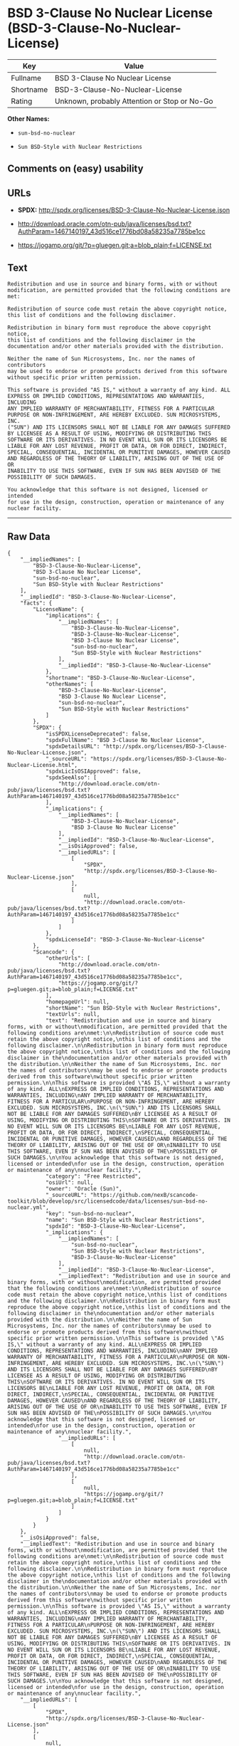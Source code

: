 * BSD 3-Clause No Nuclear License (BSD-3-Clause-No-Nuclear-License)

| Key         | Value                                          |
|-------------+------------------------------------------------|
| Fullname    | BSD 3-Clause No Nuclear License                |
| Shortname   | BSD-3-Clause-No-Nuclear-License                |
| Rating      | Unknown, probably Attention or Stop or No-Go   |

*Other Names:*

- =sun-bsd-no-nuclear=

- =Sun BSD-Style with Nuclear Restrictions=

** Comments on (easy) usability

** URLs

- *SPDX:* http://spdx.org/licenses/BSD-3-Clause-No-Nuclear-License.json

- http://download.oracle.com/otn-pub/java/licenses/bsd.txt?AuthParam=1467140197_43d516ce1776bd08a58235a7785be1cc

- https://jogamp.org/git/?p=gluegen.git;a=blob_plain;f=LICENSE.txt

** Text

#+BEGIN_EXAMPLE
  Redistribution and use in source and binary forms, with or without
  modification, are permitted provided that the following conditions are
  met:

  Redistribution of source code must retain the above copyright notice,
  this list of conditions and the following disclaimer.

  Redistribution in binary form must reproduce the above copyright notice,
  this list of conditions and the following disclaimer in the
  documentation and/or other materials provided with the distribution.

  Neither the name of Sun Microsystems, Inc. nor the names of contributors
  may be used to endorse or promote products derived from this software
  without specific prior written permission.

  This software is provided "AS IS," without a warranty of any kind. ALL
  EXPRESS OR IMPLIED CONDITIONS, REPRESENTATIONS AND WARRANTIES, INCLUDING
  ANY IMPLIED WARRANTY OF MERCHANTABILITY, FITNESS FOR A PARTICULAR
  PURPOSE OR NON-INFRINGEMENT, ARE HEREBY EXCLUDED. SUN MICROSYSTEMS, INC.
  ("SUN") AND ITS LICENSORS SHALL NOT BE LIABLE FOR ANY DAMAGES SUFFERED
  BY LICENSEE AS A RESULT OF USING, MODIFYING OR DISTRIBUTING THIS
  SOFTWARE OR ITS DERIVATIVES. IN NO EVENT WILL SUN OR ITS LICENSORS BE
  LIABLE FOR ANY LOST REVENUE, PROFIT OR DATA, OR FOR DIRECT, INDIRECT,
  SPECIAL, CONSEQUENTIAL, INCIDENTAL OR PUNITIVE DAMAGES, HOWEVER CAUSED
  AND REGARDLESS OF THE THEORY OF LIABILITY, ARISING OUT OF THE USE OF OR
  INABILITY TO USE THIS SOFTWARE, EVEN IF SUN HAS BEEN ADVISED OF THE
  POSSIBILITY OF SUCH DAMAGES.

  You acknowledge that this software is not designed, licensed or intended
  for use in the design, construction, operation or maintenance of any
  nuclear facility.
#+END_EXAMPLE

--------------

** Raw Data

#+BEGIN_EXAMPLE
  {
      "__impliedNames": [
          "BSD-3-Clause-No-Nuclear-License",
          "BSD 3-Clause No Nuclear License",
          "sun-bsd-no-nuclear",
          "Sun BSD-Style with Nuclear Restrictions"
      ],
      "__impliedId": "BSD-3-Clause-No-Nuclear-License",
      "facts": {
          "LicenseName": {
              "implications": {
                  "__impliedNames": [
                      "BSD-3-Clause-No-Nuclear-License",
                      "BSD-3-Clause-No-Nuclear-License",
                      "BSD 3-Clause No Nuclear License",
                      "sun-bsd-no-nuclear",
                      "Sun BSD-Style with Nuclear Restrictions"
                  ],
                  "__impliedId": "BSD-3-Clause-No-Nuclear-License"
              },
              "shortname": "BSD-3-Clause-No-Nuclear-License",
              "otherNames": [
                  "BSD-3-Clause-No-Nuclear-License",
                  "BSD 3-Clause No Nuclear License",
                  "sun-bsd-no-nuclear",
                  "Sun BSD-Style with Nuclear Restrictions"
              ]
          },
          "SPDX": {
              "isSPDXLicenseDeprecated": false,
              "spdxFullName": "BSD 3-Clause No Nuclear License",
              "spdxDetailsURL": "http://spdx.org/licenses/BSD-3-Clause-No-Nuclear-License.json",
              "_sourceURL": "https://spdx.org/licenses/BSD-3-Clause-No-Nuclear-License.html",
              "spdxLicIsOSIApproved": false,
              "spdxSeeAlso": [
                  "http://download.oracle.com/otn-pub/java/licenses/bsd.txt?AuthParam=1467140197_43d516ce1776bd08a58235a7785be1cc"
              ],
              "_implications": {
                  "__impliedNames": [
                      "BSD-3-Clause-No-Nuclear-License",
                      "BSD 3-Clause No Nuclear License"
                  ],
                  "__impliedId": "BSD-3-Clause-No-Nuclear-License",
                  "__isOsiApproved": false,
                  "__impliedURLs": [
                      [
                          "SPDX",
                          "http://spdx.org/licenses/BSD-3-Clause-No-Nuclear-License.json"
                      ],
                      [
                          null,
                          "http://download.oracle.com/otn-pub/java/licenses/bsd.txt?AuthParam=1467140197_43d516ce1776bd08a58235a7785be1cc"
                      ]
                  ]
              },
              "spdxLicenseId": "BSD-3-Clause-No-Nuclear-License"
          },
          "Scancode": {
              "otherUrls": [
                  "http://download.oracle.com/otn-pub/java/licenses/bsd.txt?AuthParam=1467140197_43d516ce1776bd08a58235a7785be1cc",
                  "https://jogamp.org/git/?p=gluegen.git;a=blob_plain;f=LICENSE.txt"
              ],
              "homepageUrl": null,
              "shortName": "Sun BSD-Style with Nuclear Restrictions",
              "textUrls": null,
              "text": "Redistribution and use in source and binary forms, with or without\nmodification, are permitted provided that the following conditions are\nmet:\n\nRedistribution of source code must retain the above copyright notice,\nthis list of conditions and the following disclaimer.\n\nRedistribution in binary form must reproduce the above copyright notice,\nthis list of conditions and the following disclaimer in the\ndocumentation and/or other materials provided with the distribution.\n\nNeither the name of Sun Microsystems, Inc. nor the names of contributors\nmay be used to endorse or promote products derived from this software\nwithout specific prior written permission.\n\nThis software is provided \"AS IS,\" without a warranty of any kind. ALL\nEXPRESS OR IMPLIED CONDITIONS, REPRESENTATIONS AND WARRANTIES, INCLUDING\nANY IMPLIED WARRANTY OF MERCHANTABILITY, FITNESS FOR A PARTICULAR\nPURPOSE OR NON-INFRINGEMENT, ARE HEREBY EXCLUDED. SUN MICROSYSTEMS, INC.\n(\"SUN\") AND ITS LICENSORS SHALL NOT BE LIABLE FOR ANY DAMAGES SUFFERED\nBY LICENSEE AS A RESULT OF USING, MODIFYING OR DISTRIBUTING THIS\nSOFTWARE OR ITS DERIVATIVES. IN NO EVENT WILL SUN OR ITS LICENSORS BE\nLIABLE FOR ANY LOST REVENUE, PROFIT OR DATA, OR FOR DIRECT, INDIRECT,\nSPECIAL, CONSEQUENTIAL, INCIDENTAL OR PUNITIVE DAMAGES, HOWEVER CAUSED\nAND REGARDLESS OF THE THEORY OF LIABILITY, ARISING OUT OF THE USE OF OR\nINABILITY TO USE THIS SOFTWARE, EVEN IF SUN HAS BEEN ADVISED OF THE\nPOSSIBILITY OF SUCH DAMAGES.\n\nYou acknowledge that this software is not designed, licensed or intended\nfor use in the design, construction, operation or maintenance of any\nnuclear facility.",
              "category": "Free Restricted",
              "osiUrl": null,
              "owner": "Oracle (Sun)",
              "_sourceURL": "https://github.com/nexB/scancode-toolkit/blob/develop/src/licensedcode/data/licenses/sun-bsd-no-nuclear.yml",
              "key": "sun-bsd-no-nuclear",
              "name": "Sun BSD-Style with Nuclear Restrictions",
              "spdxId": "BSD-3-Clause-No-Nuclear-License",
              "_implications": {
                  "__impliedNames": [
                      "sun-bsd-no-nuclear",
                      "Sun BSD-Style with Nuclear Restrictions",
                      "BSD-3-Clause-No-Nuclear-License"
                  ],
                  "__impliedId": "BSD-3-Clause-No-Nuclear-License",
                  "__impliedText": "Redistribution and use in source and binary forms, with or without\nmodification, are permitted provided that the following conditions are\nmet:\n\nRedistribution of source code must retain the above copyright notice,\nthis list of conditions and the following disclaimer.\n\nRedistribution in binary form must reproduce the above copyright notice,\nthis list of conditions and the following disclaimer in the\ndocumentation and/or other materials provided with the distribution.\n\nNeither the name of Sun Microsystems, Inc. nor the names of contributors\nmay be used to endorse or promote products derived from this software\nwithout specific prior written permission.\n\nThis software is provided \"AS IS,\" without a warranty of any kind. ALL\nEXPRESS OR IMPLIED CONDITIONS, REPRESENTATIONS AND WARRANTIES, INCLUDING\nANY IMPLIED WARRANTY OF MERCHANTABILITY, FITNESS FOR A PARTICULAR\nPURPOSE OR NON-INFRINGEMENT, ARE HEREBY EXCLUDED. SUN MICROSYSTEMS, INC.\n(\"SUN\") AND ITS LICENSORS SHALL NOT BE LIABLE FOR ANY DAMAGES SUFFERED\nBY LICENSEE AS A RESULT OF USING, MODIFYING OR DISTRIBUTING THIS\nSOFTWARE OR ITS DERIVATIVES. IN NO EVENT WILL SUN OR ITS LICENSORS BE\nLIABLE FOR ANY LOST REVENUE, PROFIT OR DATA, OR FOR DIRECT, INDIRECT,\nSPECIAL, CONSEQUENTIAL, INCIDENTAL OR PUNITIVE DAMAGES, HOWEVER CAUSED\nAND REGARDLESS OF THE THEORY OF LIABILITY, ARISING OUT OF THE USE OF OR\nINABILITY TO USE THIS SOFTWARE, EVEN IF SUN HAS BEEN ADVISED OF THE\nPOSSIBILITY OF SUCH DAMAGES.\n\nYou acknowledge that this software is not designed, licensed or intended\nfor use in the design, construction, operation or maintenance of any\nnuclear facility.",
                  "__impliedURLs": [
                      [
                          null,
                          "http://download.oracle.com/otn-pub/java/licenses/bsd.txt?AuthParam=1467140197_43d516ce1776bd08a58235a7785be1cc"
                      ],
                      [
                          null,
                          "https://jogamp.org/git/?p=gluegen.git;a=blob_plain;f=LICENSE.txt"
                      ]
                  ]
              }
          }
      },
      "__isOsiApproved": false,
      "__impliedText": "Redistribution and use in source and binary forms, with or without\nmodification, are permitted provided that the following conditions are\nmet:\n\nRedistribution of source code must retain the above copyright notice,\nthis list of conditions and the following disclaimer.\n\nRedistribution in binary form must reproduce the above copyright notice,\nthis list of conditions and the following disclaimer in the\ndocumentation and/or other materials provided with the distribution.\n\nNeither the name of Sun Microsystems, Inc. nor the names of contributors\nmay be used to endorse or promote products derived from this software\nwithout specific prior written permission.\n\nThis software is provided \"AS IS,\" without a warranty of any kind. ALL\nEXPRESS OR IMPLIED CONDITIONS, REPRESENTATIONS AND WARRANTIES, INCLUDING\nANY IMPLIED WARRANTY OF MERCHANTABILITY, FITNESS FOR A PARTICULAR\nPURPOSE OR NON-INFRINGEMENT, ARE HEREBY EXCLUDED. SUN MICROSYSTEMS, INC.\n(\"SUN\") AND ITS LICENSORS SHALL NOT BE LIABLE FOR ANY DAMAGES SUFFERED\nBY LICENSEE AS A RESULT OF USING, MODIFYING OR DISTRIBUTING THIS\nSOFTWARE OR ITS DERIVATIVES. IN NO EVENT WILL SUN OR ITS LICENSORS BE\nLIABLE FOR ANY LOST REVENUE, PROFIT OR DATA, OR FOR DIRECT, INDIRECT,\nSPECIAL, CONSEQUENTIAL, INCIDENTAL OR PUNITIVE DAMAGES, HOWEVER CAUSED\nAND REGARDLESS OF THE THEORY OF LIABILITY, ARISING OUT OF THE USE OF OR\nINABILITY TO USE THIS SOFTWARE, EVEN IF SUN HAS BEEN ADVISED OF THE\nPOSSIBILITY OF SUCH DAMAGES.\n\nYou acknowledge that this software is not designed, licensed or intended\nfor use in the design, construction, operation or maintenance of any\nnuclear facility.",
      "__impliedURLs": [
          [
              "SPDX",
              "http://spdx.org/licenses/BSD-3-Clause-No-Nuclear-License.json"
          ],
          [
              null,
              "http://download.oracle.com/otn-pub/java/licenses/bsd.txt?AuthParam=1467140197_43d516ce1776bd08a58235a7785be1cc"
          ],
          [
              null,
              "https://jogamp.org/git/?p=gluegen.git;a=blob_plain;f=LICENSE.txt"
          ]
      ]
  }
#+END_EXAMPLE